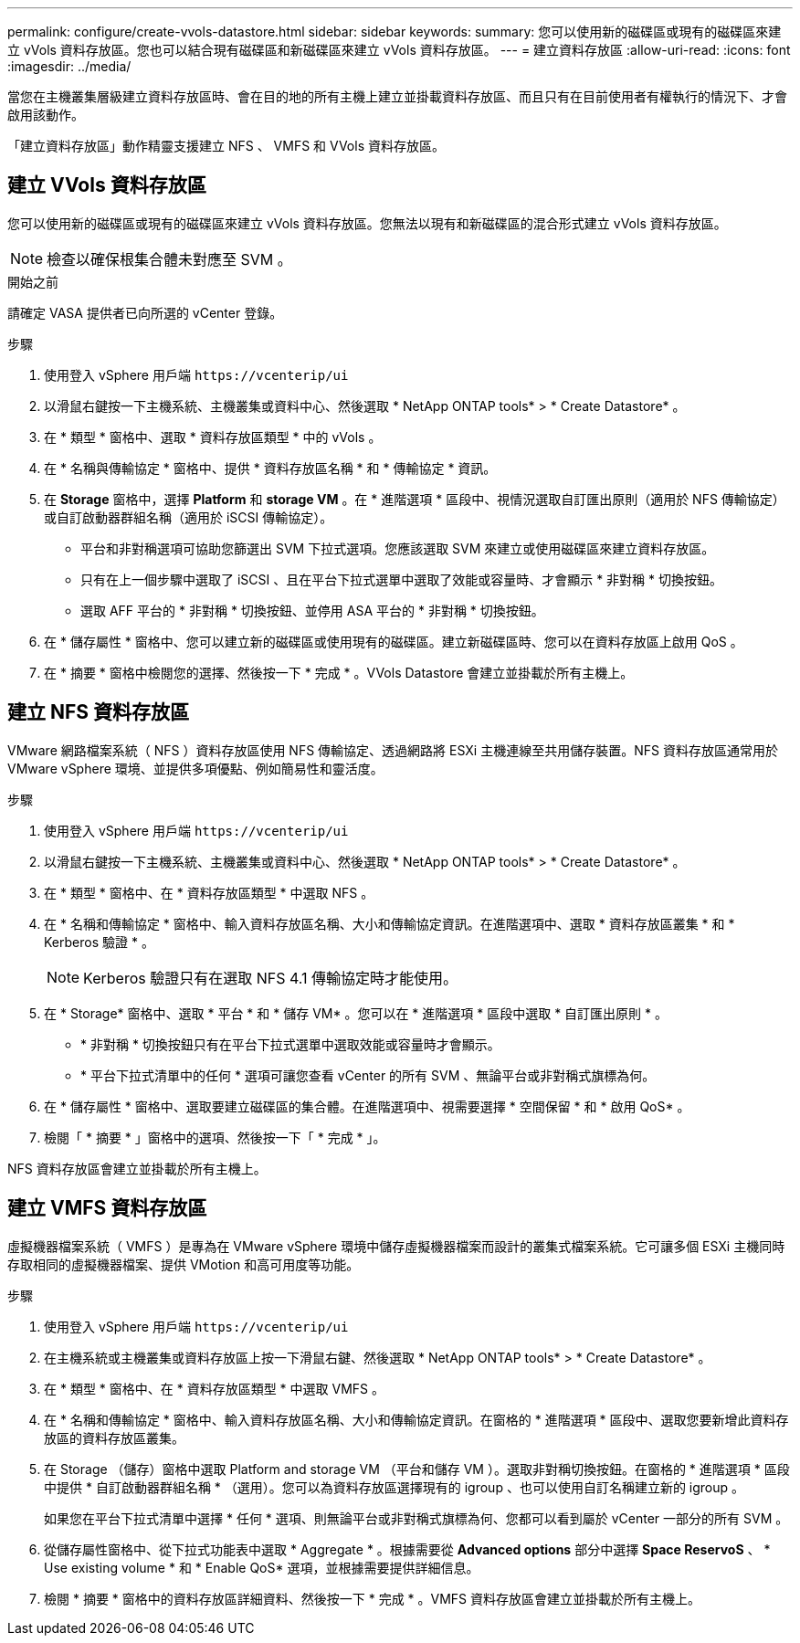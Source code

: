 ---
permalink: configure/create-vvols-datastore.html 
sidebar: sidebar 
keywords:  
summary: 您可以使用新的磁碟區或現有的磁碟區來建立 vVols 資料存放區。您也可以結合現有磁碟區和新磁碟區來建立 vVols 資料存放區。 
---
= 建立資料存放區
:allow-uri-read: 
:icons: font
:imagesdir: ../media/


[role="lead"]
當您在主機叢集層級建立資料存放區時、會在目的地的所有主機上建立並掛載資料存放區、而且只有在目前使用者有權執行的情況下、才會啟用該動作。

「建立資料存放區」動作精靈支援建立 NFS 、 VMFS 和 VVols 資料存放區。



== 建立 VVols 資料存放區

您可以使用新的磁碟區或現有的磁碟區來建立 vVols 資料存放區。您無法以現有和新磁碟區的混合形式建立 vVols 資料存放區。


NOTE: 檢查以確保根集合體未對應至 SVM 。

.開始之前
請確定 VASA 提供者已向所選的 vCenter 登錄。

.步驟
. 使用登入 vSphere 用戶端 `\https://vcenterip/ui`
. 以滑鼠右鍵按一下主機系統、主機叢集或資料中心、然後選取 * NetApp ONTAP tools* > * Create Datastore* 。
. 在 * 類型 * 窗格中、選取 * 資料存放區類型 * 中的 vVols 。
. 在 * 名稱與傳輸協定 * 窗格中、提供 * 資料存放區名稱 * 和 * 傳輸協定 * 資訊。
. 在 *Storage* 窗格中，選擇 *Platform* 和 *storage VM* 。在 * 進階選項 * 區段中、視情況選取自訂匯出原則（適用於 NFS 傳輸協定）或自訂啟動器群組名稱（適用於 iSCSI 傳輸協定）。
+
** 平台和非對稱選項可協助您篩選出 SVM 下拉式選項。您應該選取 SVM 來建立或使用磁碟區來建立資料存放區。
** 只有在上一個步驟中選取了 iSCSI 、且在平台下拉式選單中選取了效能或容量時、才會顯示 * 非對稱 * 切換按鈕。
** 選取 AFF 平台的 * 非對稱 * 切換按鈕、並停用 ASA 平台的 * 非對稱 * 切換按鈕。


. 在 * 儲存屬性 * 窗格中、您可以建立新的磁碟區或使用現有的磁碟區。建立新磁碟區時、您可以在資料存放區上啟用 QoS 。
. 在 * 摘要 * 窗格中檢閱您的選擇、然後按一下 * 完成 * 。VVols Datastore 會建立並掛載於所有主機上。




== 建立 NFS 資料存放區

VMware 網路檔案系統（ NFS ）資料存放區使用 NFS 傳輸協定、透過網路將 ESXi 主機連線至共用儲存裝置。NFS 資料存放區通常用於 VMware vSphere 環境、並提供多項優點、例如簡易性和靈活度。

.步驟
. 使用登入 vSphere 用戶端 `\https://vcenterip/ui`
. 以滑鼠右鍵按一下主機系統、主機叢集或資料中心、然後選取 * NetApp ONTAP tools* > * Create Datastore* 。
. 在 * 類型 * 窗格中、在 * 資料存放區類型 * 中選取 NFS 。
. 在 * 名稱和傳輸協定 * 窗格中、輸入資料存放區名稱、大小和傳輸協定資訊。在進階選項中、選取 * 資料存放區叢集 * 和 * Kerberos 驗證 * 。
+

NOTE: Kerberos 驗證只有在選取 NFS 4.1 傳輸協定時才能使用。

. 在 * Storage* 窗格中、選取 * 平台 * 和 * 儲存 VM* 。您可以在 * 進階選項 * 區段中選取 * 自訂匯出原則 * 。
+
** * 非對稱 * 切換按鈕只有在平台下拉式選單中選取效能或容量時才會顯示。
** * 平台下拉式清單中的任何 * 選項可讓您查看 vCenter 的所有 SVM 、無論平台或非對稱式旗標為何。


. 在 * 儲存屬性 * 窗格中、選取要建立磁碟區的集合體。在進階選項中、視需要選擇 * 空間保留 * 和 * 啟用 QoS* 。
. 檢閱「 * 摘要 * 」窗格中的選項、然後按一下「 * 完成 * 」。


NFS 資料存放區會建立並掛載於所有主機上。



== 建立 VMFS 資料存放區

虛擬機器檔案系統（ VMFS ）是專為在 VMware vSphere 環境中儲存虛擬機器檔案而設計的叢集式檔案系統。它可讓多個 ESXi 主機同時存取相同的虛擬機器檔案、提供 VMotion 和高可用度等功能。

.步驟
. 使用登入 vSphere 用戶端 `\https://vcenterip/ui`
. 在主機系統或主機叢集或資料存放區上按一下滑鼠右鍵、然後選取 * NetApp ONTAP tools* > * Create Datastore* 。
. 在 * 類型 * 窗格中、在 * 資料存放區類型 * 中選取 VMFS 。
. 在 * 名稱和傳輸協定 * 窗格中、輸入資料存放區名稱、大小和傳輸協定資訊。在窗格的 * 進階選項 * 區段中、選取您要新增此資料存放區的資料存放區叢集。
. 在 Storage （儲存）窗格中選取 Platform and storage VM （平台和儲存 VM ）。選取非對稱切換按鈕。在窗格的 * 進階選項 * 區段中提供 * 自訂啟動器群組名稱 * （選用）。您可以為資料存放區選擇現有的 igroup 、也可以使用自訂名稱建立新的 igroup 。
+
如果您在平台下拉式清單中選擇 * 任何 * 選項、則無論平台或非對稱式旗標為何、您都可以看到屬於 vCenter 一部分的所有 SVM 。

. 從儲存屬性窗格中、從下拉式功能表中選取 * Aggregate * 。根據需要從 *Advanced options* 部分中選擇 *Space ReservoS* 、 * Use existing volume * 和 * Enable QoS* 選項，並根據需要提供詳細信息。
. 檢閱 * 摘要 * 窗格中的資料存放區詳細資料、然後按一下 * 完成 * 。VMFS 資料存放區會建立並掛載於所有主機上。

